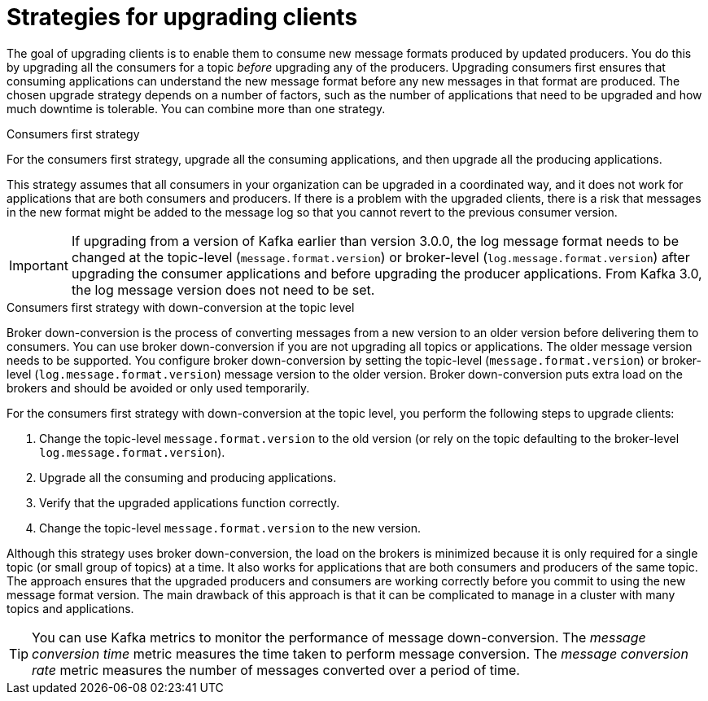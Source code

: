 // Module included in the following assemblies:
//
// upgrade/assembly-upgrade-kafka.adoc

[id='con-strategies-for-upgrading-clients-{context}']

= Strategies for upgrading clients

[role="_abstract"]
The goal of upgrading clients is to enable them to consume new message formats produced by updated producers.
You do this by upgrading all the consumers for a topic _before_ upgrading any of the producers.
Upgrading consumers first ensures that consuming applications can understand the new message format before any new messages in that format are produced.
The chosen upgrade strategy depends on a number of factors, such as the number of applications that need to be upgraded and how much downtime is tolerable. 
You can combine more than one strategy.

.Consumers first strategy

For the consumers first strategy, upgrade all the consuming applications, and then upgrade all the producing applications. 

This strategy assumes that all consumers in your organization can be upgraded in a coordinated way, and it does not work for applications that are both consumers and producers.
If there is a problem with the upgraded clients, there is a risk that messages in the new format might be added to the message log so that you cannot revert to the previous consumer version.

IMPORTANT: If upgrading from a version of Kafka earlier than version 3.0.0, the log message format needs to be changed at the topic-level (`message.format.version`) or broker-level (`log.message.format.version`) after upgrading the consumer applications and before upgrading the producer applications. From Kafka 3.0, the log message version does not need to be set. 

.Consumers first strategy with down-conversion at the topic level

Broker down-conversion is the process of converting messages from a new version to an older version before delivering them to consumers. 
You can use broker down-conversion if you are not upgrading all topics or applications. 
The older message version needs to be supported. 
You configure broker down-conversion by setting the topic-level (`message.format.version`) or broker-level (`log.message.format.version`) message version to the older version. 
Broker down-conversion puts extra load on the brokers and should be avoided or only used temporarily. 

For the consumers first strategy with down-conversion at the topic level, you perform the following steps to upgrade clients:

. Change the topic-level `message.format.version` to the old version
(or rely on the topic defaulting to the broker-level `log.message.format.version`).
. Upgrade all the consuming and producing applications.
. Verify that the upgraded applications function correctly.
. Change the topic-level `message.format.version` to the new version.

Although this strategy uses broker down-conversion, the load on the brokers is minimized because it is only required for a single topic (or small group of topics) at a time. 
It also works for applications that are both consumers and producers of the same topic. 
The approach ensures that the upgraded producers and consumers are working correctly before you commit to using the new message format version.
The main drawback of this approach is that it can be complicated to manage in a cluster with many topics and applications.

TIP: You can use Kafka metrics to monitor the performance of message down-conversion. 
The _message conversion time_ metric measures the time taken to perform message conversion. 
The _message conversion rate_ metric measures the number of messages converted over a period of time.  